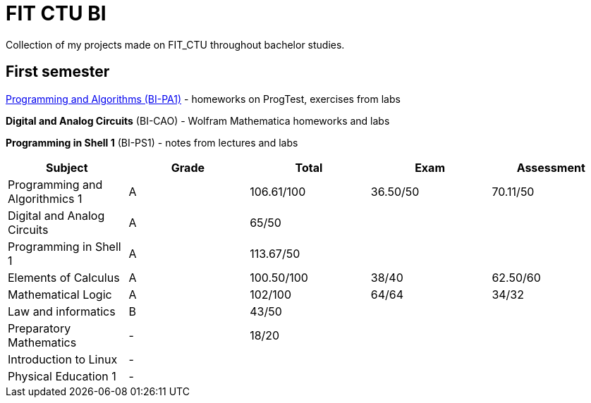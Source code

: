 = FIT CTU BI

Collection of my projects made on FIT_CTU throughout bachelor studies.

== First semester

link:BI-PA1/index.adoc[Programming and Algorithms (BI-PA1)] - homeworks on ProgTest, exercises from labs

*Digital and Analog Circuits* (BI-CAO) - Wolfram Mathematica homeworks and labs

*Programming in Shell 1* (BI-PS1) - notes from lectures and labs

|===
|Subject |Grade |Total |Exam |Assessment

|Programming and Algorithmics 1|A|106.61/100|36.50/50|70.11/50
|Digital and Analog Circuits|A 3+|65/50
|Programming in Shell 1|A 3+|113.67/50
|Elements of Calculus|A|100.50/100|38/40|62.50/60
|Mathematical Logic|A|102/100|64/64|34/32
|Law and informatics|B 3+|43/50
|Preparatory Mathematics|- 3+|18/20
|Introduction to Linux 4+|-
|Physical Education 1 4+|-
|===

